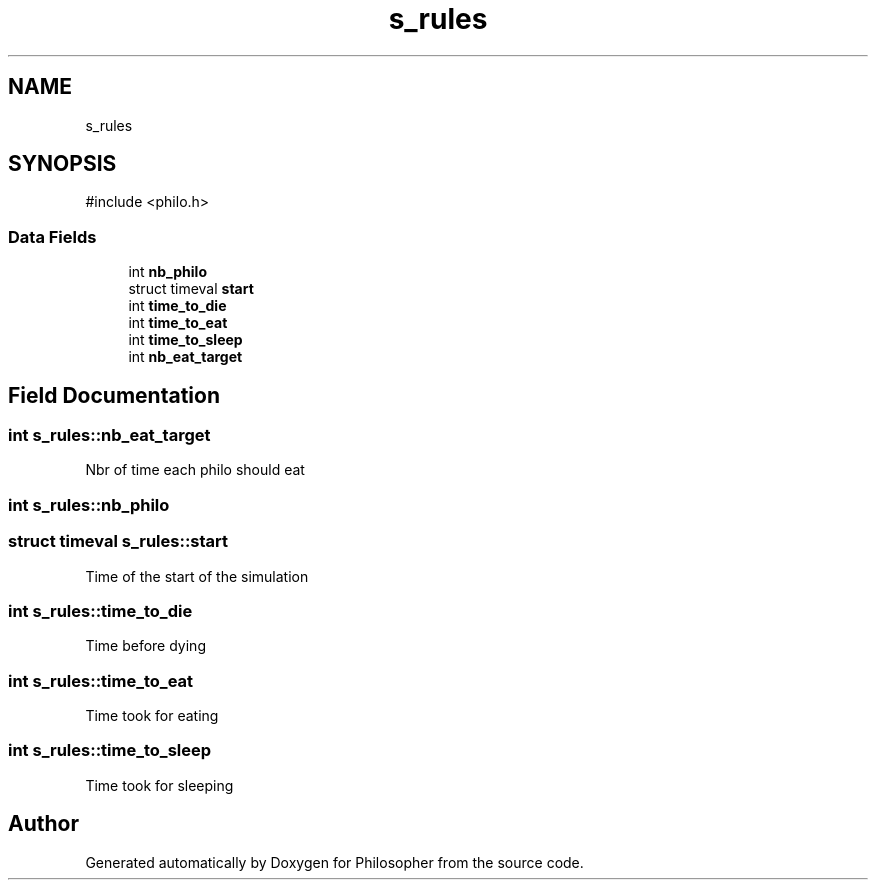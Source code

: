 .TH "s_rules" 3 "Philosopher" \" -*- nroff -*-
.ad l
.nh
.SH NAME
s_rules
.SH SYNOPSIS
.br
.PP
.PP
\fR#include <philo\&.h>\fP
.SS "Data Fields"

.in +1c
.ti -1c
.RI "int \fBnb_philo\fP"
.br
.ti -1c
.RI "struct timeval \fBstart\fP"
.br
.ti -1c
.RI "int \fBtime_to_die\fP"
.br
.ti -1c
.RI "int \fBtime_to_eat\fP"
.br
.ti -1c
.RI "int \fBtime_to_sleep\fP"
.br
.ti -1c
.RI "int \fBnb_eat_target\fP"
.br
.in -1c
.SH "Field Documentation"
.PP 
.SS "int s_rules::nb_eat_target"
Nbr of time each philo should eat 
.SS "int s_rules::nb_philo"

.SS "struct timeval s_rules::start"
Time of the start of the simulation 
.SS "int s_rules::time_to_die"
Time before dying 
.SS "int s_rules::time_to_eat"
Time took for eating 
.SS "int s_rules::time_to_sleep"
Time took for sleeping 

.SH "Author"
.PP 
Generated automatically by Doxygen for Philosopher from the source code\&.
